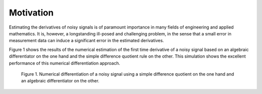 Motivation
==========

Estimating the derivatives of noisy signals is of paramount importance in many fields of engineering and applied mathematics. It is, however, a longstanding ill-posed and challenging problem, in the sense that a small error in measurement data can induce a significant error in the estimated derivatives.

Figure 1 shows the results of the numerical estimation of the first time derivative of a noisy signal based on an algebraic differentiator on the one hand and the simple difference quotient rule on the other. This simulation shows the excellent performance of this numerical differentiation approach.

.. figure:: motivationAlgDiff.png
   :scale: 100 %
   :alt: Numerical differentiation of a noisy signal

   Figure 1. Numerical differentiation of a noisy signal using a simple difference quotient on the one hand and an algebraic differentiator on the other.

